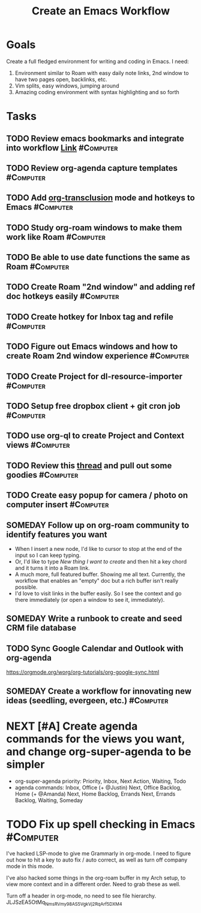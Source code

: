 :PROPERTIES:
:ID:       2593B695-336F-4485-87CE-8480C320D066
:END:
#+title: Create an Emacs Workflow
#+filetags: Project Productivity

* Goals

Create a full fledged environment for writing and coding in Emacs. I need:

1. Environment similar to Roam with easy daily note links, 2nd window to have two pages open, backlinks, etc.
2. Vim splits, easy windows, jumping around
3. Amazing coding environment with syntax highlighting and so forth

* Tasks

** TODO Review emacs bookmarks and integrate into workflow  [[https://www.emacswiki.org/emacs/BookMarks#h5o-2][Link]]  :#Computer:
** TODO Review org-agenda capture templates                      :#Computer:
** TODO Add [[https://github.com/nobiot/org-transclusion][org-transclusion]] mode and hotkeys to Emacs           :#Computer:
** TODO Study org-roam windows to make them work like Roam       :#Computer:
** TODO Be able to use date functions the same as Roam           :#Computer:
** TODO Create Roam "2nd window" and adding ref doc hotkeys easily :#Computer:
** TODO Create hotkey for Inbox tag and refile                    :#Computer:
** TODO Figure out Emacs windows and how to create Roam 2nd window experience :#Computer:
** TODO Create Project for dl-resource-importer                  :#Computer:
** TODO Setup free dropbox client + git cron job                 :#Computer:
** TODO use org-ql to create Project and Context views           :#Computer:
** TODO Review this [[https://www.reddit.com/r/emacs/comments/445w6s/whats_some_small_thing_in_your_dotemacs_that_you/][thread]] and pull out some goodies              :#Computer:
** TODO Create easy popup for camera / photo on computer insert :#Computer:
** SOMEDAY Follow up on org-roam community to identify features you want
- When I insert a new node, I'd like to cursor to stop at the end of the input so I can keep typing.
- Or, I'd like to type [[New thing I want to create]] and then hit a key chord and it turns it into a Roam link.
- A much more, full featured buffer. Showing me all text. Currently, the workflow that enables an "empty" doc but a rich buffer isn't really possible.
- I'd love to visit links in the buffer easily. So I see the context and go there immediately (or open a window to see it, immediately).

** SOMEDAY Write a runbook to create and seed CRM file database
** TODO Sync Google Calendar and Outlook with org-agenda
https://orgmode.org/worg/org-tutorials/org-google-sync.html
** SOMEDAY Create a workflow for innovating new ideas (seedling, evergeen, etc.) :#Computer:

* NEXT [#A] Create agenda commands for the views you want, and change org-super-agenda to be simpler
- org-super-agenda priority: Priority, Inbox, Next Action, Waiting, Todo
- agenda commands: Inbox, Office (+ @Justin) Next, Office Backlog, Home (+ @Amanda) Next, Home Backlog, Errands Next, Errands Backlog, Waiting, Someday

* TODO Fix up spell checking in Emacs                             :#Computer:

I've hacked LSP-mode to give me Grammarly in org-mode. I need to figure out how to hit a key to auto fix / auto correct, as well as turn off company mode in this mode.

I've also hacked some things in the org-roam buffer in my Arch setup, to view more context and in a different order. Need to grab these as well.

Turn off a header in org-mode, no need to see file hierarchy.
JLJSzEA5OtMq_NmsRVmy98AS5VgkVj2RqArf_5D_XM4

